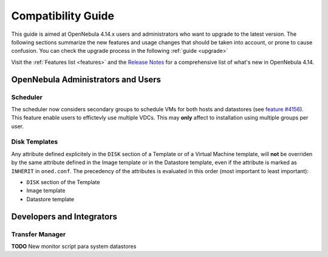 .. _compatibility:

====================
Compatibility Guide
====================

This guide is aimed at OpenNebula 4.14.x users and administrators who want to upgrade to the latest version. The following sections summarize the new features and usage changes that should be taken into account, or prone to cause confusion. You can check the upgrade process in the following :ref:`guide <upgrade>`

Visit the :ref:`Features list <features>` and the `Release Notes <http://opennebula.org/software/release/>`_ for a comprehensive list of what's new in OpenNebula 4.14.

OpenNebula Administrators and Users
================================================================================

Scheduler
--------------------------------------------------------------------------------

The scheduler now considers secondary groups to schedule VMs for both hosts and
datastores (see `feature #4156 <http://dev.opennebula.org/issues/4156>`_). This
feature enable users to effictevly use multiple VDCs. This may **only** affect
to installation using multiple groups per user.

Disk Templates
--------------------------------------------------------------------------------

Any attribute defined explicitely in the ``DISK`` section of a Template or of a Virtual Machine template, will **not** be overriden by the same attribute defined in the Image template or in the Datastore template, even if the attribute is marked as ``INHERIT`` in ``oned.conf``. The precedency of the attributes is evaluated in this order (most important to least important):

- ``DISK`` section of the Template
- Image template
- Datastore template

Developers and Integrators
================================================================================

Transfer Manager
--------------------------------------------------------------------------------

**TODO** New monitor script para system datastores
